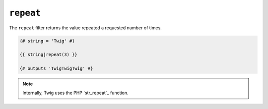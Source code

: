 ``repeat``
=======

The ``repeat`` filter returns the value repeated a requested number of times.

.. code-block:: jinja

    {# string = 'Twig' #}

    {{ string|repeat(3) }}

    {# outputs 'TwigTwigTwig' #}

.. note::

    Internally, Twig uses the PHP `str_repeat`_ function.

.. _`repeat`: http://php.net/str_repeat